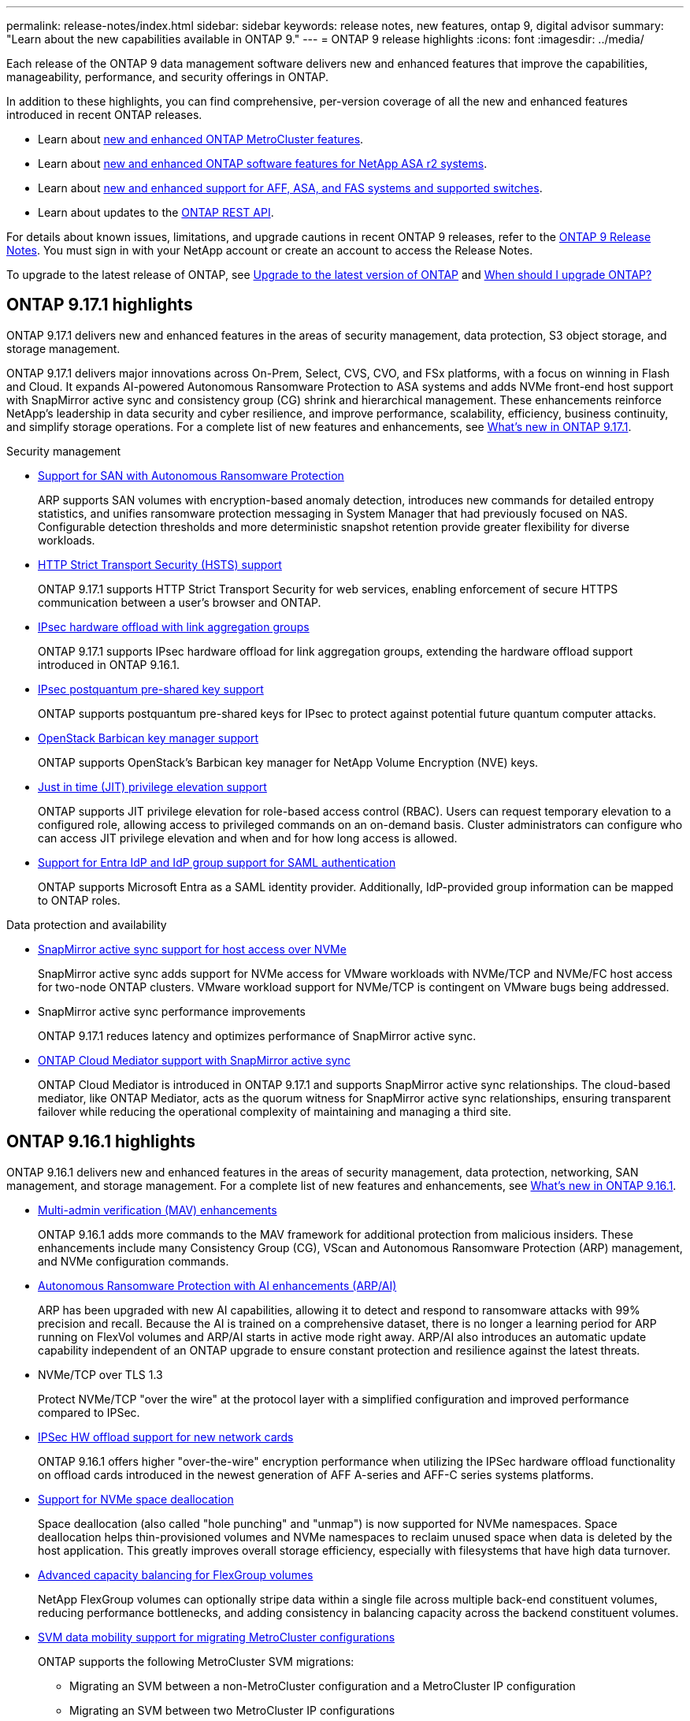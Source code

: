 ---
permalink: release-notes/index.html
sidebar: sidebar
keywords: release notes, new features, ontap 9, digital advisor
summary: "Learn about the new capabilities available in ONTAP 9."
---
= ONTAP 9 release highlights
:icons: font
:imagesdir: ../media/

[.lead]
Each release of the ONTAP 9 data management software delivers new and enhanced features that improve the capabilities, manageability, performance, and security offerings in ONTAP.

In addition to these highlights, you can find comprehensive, per-version coverage of all the new and enhanced features introduced in recent ONTAP releases.

* Learn about https://docs.netapp.com/us-en/ontap-metrocluster/releasenotes/mcc-new-features.html[new and enhanced ONTAP MetroCluster features^].
* Learn about https://docs.netapp.com/us-en/asa-r2/release-notes/whats-new-9171.html[new and enhanced ONTAP software features for NetApp ASA r2 systems^].
* Learn about https://docs.netapp.com/us-en/ontap-systems/whats-new.html[new and enhanced support for AFF, ASA, and FAS systems and supported switches^]. 
* Learn about updates to the https://docs.netapp.com/us-en/ontap-automation/whats_new.html[ONTAP REST API^]. 

For details about known issues, limitations, and upgrade cautions in recent ONTAP 9 releases, refer to the https://library.netapp.com/ecm/ecm_download_file/ECMLP2492508[ONTAP 9 Release Notes^]. You must sign in with your NetApp account or create an account to access the Release Notes.

To upgrade to the latest release of ONTAP, see xref:../upgrade/prepare.html[Upgrade to the latest version of ONTAP] and xref:../upgrade/when-to-upgrade.html[When should I upgrade ONTAP?]

== ONTAP 9.17.1 highlights

ONTAP 9.17.1 delivers new and enhanced features in the areas of security management, data protection, S3 object storage, and storage management. 

ONTAP 9.17.1 delivers major innovations across On-Prem, Select, CVS, CVO, and FSx platforms, with a focus on winning in Flash and Cloud. It expands AI-powered Autonomous Ransomware Protection to ASA systems and adds NVMe front-end host support with SnapMirror active sync and consistency group (CG) shrink and hierarchical management. These enhancements reinforce NetApp’s leadership in data security and cyber resilience, and improve performance, scalability, efficiency, business continuity, and simplify storage operations. For a complete list of new features and enhancements, see xref:whats-new-9171.adoc[What's new in ONTAP 9.17.1].

.Security management

* xref:../anti-ransomware/index.html[Support for SAN with Autonomous Ransomware Protection]
+
ARP supports SAN volumes with encryption-based anomaly detection, introduces new commands for detailed entropy statistics, and unifies ransomware protection messaging in System Manager that had previously focused on NAS. Configurable detection thresholds and more deterministic snapshot retention provide greater flexibility for diverse workloads. 
* xref:../system-admin/use-hsts-task.html[HTTP Strict Transport Security (HSTS) support]
+
ONTAP 9.17.1 supports HTTP Strict Transport Security for web services, enabling enforcement of secure HTTPS communication between a user's browser and ONTAP.
* xref:../networking/ipsec-prepare.html[IPsec hardware offload with link aggregation groups]
+
ONTAP 9.17.1 supports IPsec hardware offload for link aggregation groups, extending the hardware offload support introduced in ONTAP 9.16.1.
* xref:../networking/ipsec-prepare.html[IPsec postquantum pre-shared key support]
+
ONTAP supports postquantum pre-shared keys for IPsec to protect against potential future quantum computer attacks. 
* xref:../encryption-at-rest/manage-keys-barbican-task.html[OpenStack Barbican key manager support]
+
ONTAP supports OpenStack's Barbican key manager for NetApp Volume Encryption (NVE) keys. 
* xref:../authentication/configure-jit-elevation-task.html[Just in time (JIT) privilege elevation support]
+
ONTAP supports JIT privilege elevation for role-based access control (RBAC). Users can request temporary elevation to a configured role, allowing access to privileged commands on an on-demand basis. Cluster administrators can configure who can access JIT privilege elevation and when and for how long access is allowed.
* xref:../system-admin/configure-saml-authentication-task.html[Support for Entra IdP and IdP group support for SAML authentication]
+
ONTAP supports Microsoft Entra as a SAML identity provider. Additionally, IdP-provided group information can be mapped to ONTAP roles. 

.Data protection and availability

* xref:../nvme/support-limitations.html#features[SnapMirror active sync support for host access over NVMe]
+
SnapMirror active sync adds support for NVMe access for VMware workloads with NVMe/TCP and NVMe/FC host access for two-node ONTAP clusters. VMware workload support for NVMe/TCP is contingent on VMware bugs being addressed. 
* SnapMirror active sync performance improvements
+
ONTAP 9.17.1 reduces latency and optimizes performance of SnapMirror active sync. 
* xref:../snapmirror-active-sync/index.html[ONTAP Cloud Mediator support with SnapMirror active sync]
+
ONTAP Cloud Mediator is introduced in ONTAP 9.17.1 and supports SnapMirror active sync relationships. The cloud-based mediator, like ONTAP Mediator, acts as the quorum witness for SnapMirror active sync relationships, ensuring transparent failover while reducing the operational complexity of maintaining and managing a third site. 

== ONTAP 9.16.1 highlights

ONTAP 9.16.1 delivers new and enhanced features in the areas of security management, data protection, networking, SAN management, and storage management. For a complete list of new features and enhancements, see xref:whats-new-9161.adoc[What's new in ONTAP 9.16.1].

* xref:../multi-admin-verify/index.html#rule-protected-commands[Multi-admin verification (MAV) enhancements]
+
ONTAP 9.16.1 adds more commands to the MAV framework for additional protection from malicious insiders. These enhancements include many Consistency Group (CG), VScan and Autonomous Ransomware Protection (ARP) management, and NVMe configuration commands.
* xref:../anti-ransomware/index.html[Autonomous Ransomware Protection with AI enhancements (ARP/AI)]
+
ARP has been upgraded with new AI capabilities, allowing it to detect and respond to ransomware attacks with 99% precision and recall. Because the AI is trained on a comprehensive dataset, there is no longer a learning period for ARP running on FlexVol volumes and ARP/AI starts in active mode right away. ARP/AI also introduces an automatic update capability independent of an ONTAP upgrade to ensure constant protection and resilience against the latest threats.
* NVMe/TCP over TLS 1.3
+
Protect NVMe/TCP "over the wire" at the protocol layer with a simplified configuration and improved performance compared to IPSec.
* xref:../networking/ipsec-prepare.html[IPSec HW offload support for new network cards]
+
ONTAP 9.16.1 offers higher "over-the-wire" encryption performance when utilizing the IPSec hardware offload functionality on offload cards introduced in the newest generation of AFF A-series and AFF-C series systems platforms.
* xref:../san-admin/enable-space-allocation.html[Support for NVMe space deallocation]
+
Space deallocation (also called "hole punching" and "unmap") is now supported for NVMe namespaces. Space deallocation helps thin-provisioned volumes and NVMe namespaces to reclaim unused space when data is deleted by the host application. This greatly improves overall storage efficiency, especially with filesystems that have high data turnover.
* xref:../flexgroup/enable-adv-capacity-flexgroup-task.html[Advanced capacity balancing for FlexGroup volumes]
+
NetApp FlexGroup volumes can optionally stripe data within a single file across multiple back-end constituent volumes, reducing performance bottlenecks, and adding consistency in balancing capacity across the backend constituent volumes.
* xref:../svm-migrate/index.html[SVM data mobility support for migrating MetroCluster configurations] 
+
ONTAP supports the following MetroCluster SVM migrations:
 
** Migrating an SVM between a non-MetroCluster configuration and a MetroCluster IP configuration
**  Migrating an SVM between two MetroCluster IP configurations
**  Migrating an SVM between a MetroCluster FC configuration and a MetroCluster IP configuration


== ONTAP 9.15.1 highlights

ONTAP 9.15.1 delivers new and enhanced features in the areas of security management, data protection, and NAS workload support. For a complete list of new features and enhancements, see xref:whats-new-9151.adoc[What's new in ONTAP 9.15.1].

* https://www.netapp.com/data-storage/aff-a-series/[Support for new AFF A-series systems, storage built for AI^]
+
ONTAP 9.15.1 supports the new high-performance AFF A1K, AFF A90, and AFF A70 systems, designed for the next generation of business workloads such as AI/ML training and inference. This new class of systems provides up to twice the performance of existing AFF A-series offerings and delivers "always on" improved storage efficiency without performance trade-offs.

* xref:../smb-admin/windows-backup-symlinks.html[Windows backup applications and Unix-style symlinks on servers]
+
Beginning with ONTAP 9.15.1, you also have the option of backing up the symlink itself instead of the data it points to. This can provide several benefits, including improved performance of your backup applications. You can enable the feature using the ONTAP CLI or REST API.

* xref:../authentication/dynamic-authorization-overview.html[Dynamic authorization]
+
ONTAP 9.15.1 introduces an initial framework for dynamic authorization, a security feature that can determine whether a command issued by an administrator account should be denied, prompted for additional authentication, or allowed to proceed. Determinations are based on the user account's trust score, taking into account factors such as time of day, location, IP address, trusted device usage, and the user's authentication and authorization history. 

* xref:../multi-admin-verify/index.html#rule-protected-commands[Expanded scope of impact for Multi-admin verification]
+
ONTAP 9.15.1 RC1 adds over a hundred new commands to the MAV framework for additional protection from malicious insiders.

* TLS 1.3 encryption support for cluster peering and more
+
ONTAP 9.15.1 introduces TLS 1.3 encryption support for S3 storage, FlexCache, SnapMirror and cluster peering encryption. Applications such as FabricPool, Microsoft Azure Page Blobs storage, and SnapMirror Cloud continue to use TLS 1.2 for the 9.15.1 release. 

* Support for SMTP traffic over TLS
+
Securely transfer AutoSupport data over e-mail with TLS support. 

* xref:../snapmirror-active-sync/index.html[SnapMirror active sync for symmetric active/active configurations]
+
This new capability provides synchronous bi-directional replication for business continuity and disaster recovery. Protect your data access for critical SAN workloads with simultaneous read and write access to data across multiple failure domains, enabling uninterrupted operations and minimizing downtime during disasters or system failures. 

* xref:../flexcache-writeback/flexcache-writeback-enable-task.html[FlexCache write-back]
+
FlexCache write-back lets clients write locally to FlexCache volumes, reducing latency and improving performance compared to writing directly to the origin volume. The newly written data is asynchronously replicated back to the origin volume. 

* xref:../nfs-rdma/index.html[NFSv3 over RDMA]
+
NFSv3 over RDMA support can help you address high-performance requirements by providing low-latency, high-bandwidth access over TCP. 


== ONTAP 9.14.1 highlights 

ONTAP 9.14.1 delivers new and enhanced features in the areas of FabricPool, anti-ransomware protection, OAuth, and more. For a complete list of new features and enhancements, see xref:whats-new-9141.adoc[What's new in ONTAP 9.14.1].

* xref:../volumes/determine-space-usage-volume-aggregate-concept.html[WAFL reservation reduction]
+
ONTAP 9.14.1 introduces an immediate five percent increase in usable space on FAS and Cloud Volumes ONTAP systems by reducing the WAFL reserve on aggregates with 30 TB or more.
* xref:../fabricpool/enable-disable-volume-cloud-write-task.html[FabricPool enhancements]
+
FabricPool offers an increase in xref:../fabricpool/enable-disable-aggressive-read-ahead-task.html[read performance] and enables direct writing to the cloud, lowering the risk of running out of space and reducing storage costs by moving cold data to a less expensive storage tier. 
* link:../authentication/oauth2-deploy-ontap.html[Support for OAuth 2.0]
+
ONTAP supports the OAuth 2.0 framework, which can be configured using System Manager. With OAuth 2.0, you can provide secure access to ONTAP for automation frameworks without creating or exposing user IDs and passwords to plain text scripts and runbooks. 
* link:../anti-ransomware/manage-parameters-task.html[Autonomous Ransomware Protection (ARP) enhancements]
+
ARP grants you more control over event security, allowing you to adjust the conditions that create alerts and reducing the possibility for false positives. 
* xref:../data-protection/create-delete-snapmirror-failover-test-task.html[SnapMirror disaster recovery rehearsal in System Manager]
+
System Manager provides a simple workflow to easily test disaster recovery at a remote location and to clean up after the test. This feature enables easier and more frequent testing and increased confidence in recovery time objectives.
* xref:../s3-config/index.html[S3 object lock support]
+
ONTAP S3 supports the object-lock API command, enabling you to protect data written to ONTAP with S3 from deletion 
using standard S3 API commands and to ensure that important data is protected for the appropriate amount of time. 
* xref:../assign-tags-cluster-task.html[Cluster] and xref:../assign-tags-volumes-task.html[volume] tagging
+
Add metadata tags to volumes and clusters, which follow the data as it moves from on-premises to the cloud and reverse.

== ONTAP 9.13.1 highlights

ONTAP 9.13.1 delivers new and enhanced features in the areas of anti-ransomware protection, consistency groups, quality of service, tenant capacity management, and more. For a complete list of new features and enhancements, see xref:whats-new-9131.adoc[What's new in ONTAP 9.13.1].

* Autonomous Ransomware Protection (ARP) enhancements:
** xref:../anti-ransomware/enable-default-task.adoc[Automatic enablement]
+
With ONTAP 9.13.1, ARP automatically moves from training into production mode after it has sufficient learning data, eliminating the need for an administrator to enable it after the 30-day period. 
** xref:../anti-ransomware/use-cases-restrictions-concept.html#multi-admin-verification-with-volumes-protected-with-arp[Multi-admin verification support]
+
ARP disable commands are supported by multi-admin verification, ensuring that no single administrator can disable ARP to expose the data to potential ransomware attacks.
** xref:../anti-ransomware/use-cases-restrictions-concept.html[FlexGroup support]
+
ARP supports FlexGroup volumes beginning with ONTAP 9.13.1. ARP can monitor and protect FlexGroup volumes that span multiple volumes and nodes in the cluster, enabling even the largest datasets to be protected with ARP.
* xref:../consistency-groups/index.html[Performance and capacity monitoring for consistency groups in System Manager]
+
Performance and capacity monitoring provides detailed for each consistency group, enabling you to quickly identify and report potential issues at the application level rather than just at the data object level. 
* xref:../volumes/manage-svm-capacity.html[Tenant capacity management]
+
Multi-tenant customers and service providers can set a capacity limit on each SVM, allowing tenants to perform self-service provisioning without the risk of one tenant over-consuming capacity on the cluster. 
* xref:../performance-admin/adaptive-policy-template-task.html[Quality of Service ceilings and floors]
+
ONTAP 9.13.1 allows you to group objects such as volumes, LUNs, or files into groups and assign a QoS ceiling (maximum IOPs) or floor (minimum IOPs), improving application performance expectations. 

== ONTAP 9.12.1 highlights 

ONTAP 9.12.1 delivers new and enhanced features in the areas of security hardening, retention, performance, and more. For a complete list of new features and enhancements, see xref:whats-new-9121.adoc[What's new in ONTAP 9.12.1].

* xref:../snaplock/snapshot-lock-concept.html[Tamper-proof Snapshots]
+
With SnapLock technology, snapshots can be protected from deletion on either the source or destination.
+
Retain more recovery points by protecting snapshots on primary and secondary storage from deletion by ransomware attackers or rogue administrators.

* xref:../anti-ransomware/index.html[Autonomous Ransomware Protection (ARP) enhancements]
+
Immediately enable intelligent autonomous ransomware protection on secondary storage, based on the screening model already completed for the primary storage. 
+
After a failover, instantly identify potential ransomware attacks on secondary storage. A snapshot is immediately taken of the data that is starting to be affected, and administrators are notified, helping to stop an attack and enhance recovery. 
* xref:../nas-audit/plan-fpolicy-event-config-concept.html[FPolicy]
+
One-click activation of ONTAP FPolicy to enable automatic blocking of known malicious files The simplified activation helps to protect against typical ransomware attacks that use common, known file extensions.
* xref:../system-admin/ontap-implements-audit-logging-concept.html[Security hardening: Tamper-proof retention logging]
+
Tamperproof retention logging in ONTAP insuring compromised administrator accounts cannot hide malicious actions. Admin and user history cannot be altered or deleted without the systems knowledge. 
+
Log and audit all admin actions regardless of origin guaranteeing all actions impacting data are captured. An alert is generated whenever system audit logs have been tampered with in any way notifying administrators of the change.
* xref:../authentication/setup-ssh-multifactor-authentication-task.html[Security hardening: Expanded multifactor authentication]
+
Multifactor authentication (MFA) for CLI (SSH) supports Yubikey physical hardware token devices ensuring that an attacker cannot access the ONTAP system using stolen credentials or a compromised client system. Cisco DUO is supported for MFA with System Manager.
* File-object duality (multi-protocol access)
+
File-object duality enables native S3 protocol read and write access to the same data source that already has NAS protocol access. You can concurrently access your storage as files or as objects from the same data source, eliminating the need for duplicate copies of data for use with different protocols (S3 or NAS), such as for analytics that use object data.
* xref:../flexgroup/manage-flexgroup-rebalance-task.html[FlexGroup rebalancing]
+
If FlexGroup constituents become unbalanced, FlexGroup can nondisruptively be rebalanced and managed from the
CLI, REST API, and System Manager. For optimal performance, constituent members within a FlexGroup should have their used capacity evenly distributed.
* Storage capacity enhancements
+
WAFL space reservation has been significantly reduced, providing up to 40 TiB more usable capacity per aggregate.

== ONTAP 9.11.1 highlights 

ONTAP 9.11.1 delivers new and enhanced features in the areas of security, retention, performance, and more. For a complete list of new features and enhancements, see xref:whats-new-9111.adoc[What's new in ONTAP 9.11.1].

* xref:../multi-admin-verify/index.html[Multi-admin verification]
+
Multi-admin verification (MAV) is an industry-first native approach to verification, requiring multiple approvals for sensitive administrative tasks such as deleting a snapshot or volume. The approvals required in a MAV implementation prevent malicious attacks and accidental changes to data.

* xref:../anti-ransomware/index.html[Enhancements to Autonomous Ransomware Protection]
+
Autonomous Ransomware Protection (ARP) uses machine learning to detect ransomware threats with increased granularity, enabling you to identify threats quickly and accelerate recovery in the event of a breach. 

* xref:../flexgroup/supported-unsupported-config-concept.html#features-supported-beginning-with-ontap-9-11-1[SnapLock Compliance for FlexGroup volumes]
+
Secure multi-petabyte datasets for workloads such as electronic design automation and media & entertainment by protecting the data with WORM file locking so it cannot be changed or deleted.

* xref:../flexgroup/fast-directory-delete-asynchronous-task.html[Asynchronous directory delete]
+
With ONTAP 9.11.1, file deletion occurs in the background of the ONTAP system, enabling you to easily delete large directories while eliminating performance and latency impacts on the host I/O. 

* xref:../s3-config/index.html[S3 enhancements]
+
Simplify and expand the object data management capabilities of S3 with ONTAP with additional API endpoints and object versioning at the bucket level, enabling multiple versions of an object to be stored in the same bucket. 

* System Manager enhancements
+
System Manager supports advanced capabilities to optimize storage resources and improve audit management. These updates include enhanced abilities to manage and configure storage aggregates, enhanced visibility into system analytics, hardware visualization for FAS systems.

== ONTAP 9.10.1 highlights 

ONTAP 9.10.1 delivers new and enhanced features in the areas of security hardening, performance analytics, NVMe protocol support, and object storage backup options. For a complete list of new features and enhancements, see xref:whats-new-9101.adoc[What's new in ONTAP 9.10.1].

* xref:../anti-ransomware/index.html[Autonomous Ransomware Protection]
+
Autonomous Ransomware Protection automatically creates a snapshot of your volume and alerts administrators when abnormal activity is detected, enabling you to quickly detect ransomware attacks and recover more quickly. 

* System Manager enhancements
+
System Manager automatically download firmware updates for disks, shelves, service processors in addition to providing new integrations with Active IQ Digital Advisor (also known as Digital Advisor), BlueXP, and certificate management. These enhancements simplify administration and maintain business continuity. 

* xref:../concept_nas_file_system_analytics_overview.html[File System Analytics enhancements]
+
File System Analytics provides additional telemetry to identify top files, directories, and users in your file share, enabling you to identify workload performance issues to improve resource planning and implementation of QoS.

* xref:../nvme/support-limitations.html[NVMe over TCP (NVMe/TCP) support for AFF systems]
+
Achieve high performance and reduce TCO for your enterprise SAN and modern workloads on AFF system when you use NVMe/TCP on your existing Ethernet network.

* xref:../nvme/support-limitations.html[NVMe over Fibre Channel (NVMe/FC) support for NetApp FAS systems]
+
Use the NVMe/FC protocol on your hybrid arrays to enable uniform migration to NVMe. 

* xref:../s3-snapmirror/index.html[Native hybrid cloud backup for object storage]
+
Protect your ONTAP S3 data with your choice of object storage targets. Use SnapMirror replication to back up to on-premises storage with StorageGRID, to the cloud with Amazon S3, or to another ONTAP S3 bucket on NetApp AFF and FAS systems.

* xref:../flexcache/global-file-locking-task.html[Global file-locking with FlexCache]
+
Ensure file consistency at cache locations during updates to source files at the origin with global file-locking using FlexCache. This enhancement enables exclusive file-read locks in an origin-to-cache relationship for workloads that require enhanced locking. 

== ONTAP 9.9.1 highlights 

ONTAP 9.91.1 delivers new and enhanced features in the areas of storage efficiency, multifactor authentication, disaster recovery, and more. For a complete list of new features and enhancements, see xref:whats-new-991.adoc[What's new in ONTAP 9.9.1].

* Enhanced security for CLI remote access management
+
Support for SHA512 and SSH A512 password hashing protects administrator account credentials from malicious actors who are trying to gain system access.

* https://docs.netapp.com/us-en/ontap-metrocluster/install-ip/task_install_and_cable_the_mcc_components.html[MetroCluster IP enhancements: support for 8-node clusters^]
+
The new limit is twice as large as the previous one, providing support for MetroCluster configurations and enabling continuous data availability.

* xref:../snapmirror-active-sync/index.html[SnapMirror active sync]
+
Offers more replication options for backup and disaster recovery for large data containers for NAS workloads.

* xref:../san-admin/storage-virtualization-vmware-copy-offload-concept.html[Increased SAN performance]
+
Delivers up to four-times higher SAN performance for single LUN applications such as VMware datastores so you can achieve high performance in your SAN environment. 

* xref:../task_cloud_backup_data_using_cbs.html[New object storage option for hybrid cloud]
+
Enables use of StorageGRID as a destination for NetApp Cloud Backup Service to simplify and automate the backup of your on-premises ONTAP data. 

.Next steps 

* xref:../upgrade/prepare.html[Upgrade to the latest version of ONTAP]
* xref:../upgrade/when-to-upgrade.html[When should I upgrade ONTAP?]


// 2025 June 19, ONTAPDOC-2981
// 2025 Jan 14, Git Issue 1567
// 2024 May 15 PR 1840
// 2024 Apr 30, ontapdoc-1699
// 2024 Feb 28, Git Issue 1269
// 2024 Feb 28, Git Issue 1270